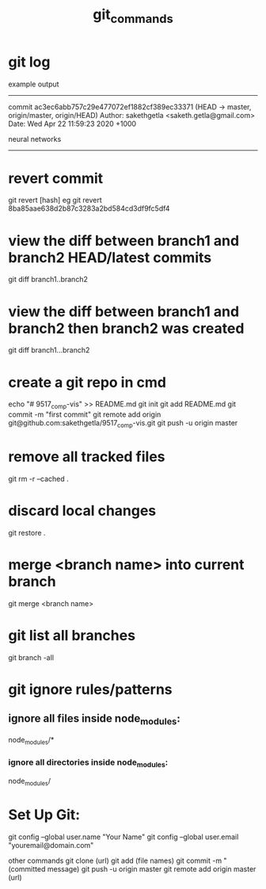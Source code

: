 #+TITLE: git_commands
#+CREATOR: saketh

# list of all previous commits
* git log

example output
---------------------------------------------------------------------
commit ac3ec6abb757c29e477072ef1882cf389ec33371 (HEAD -> master, origin/master, origin/HEAD)
Author: sakethgetla <saketh.getla@gmail.com>
Date:   Wed Apr 22 11:59:23 2020 +1000

    neural networks
---------------------------------------------------------------------

* revert commit
git revert [hash]
eg git revert 8ba85aae638d2b87c3283a2bd584cd3df9fc5df4

* view the diff between branch1 and branch2 HEAD/latest commits
git diff branch1..branch2

* view the diff between branch1 and branch2 then branch2 was created
git diff branch1...branch2

* create a git repo in cmd
echo "# 9517_comp-vis" >> README.md
git init
git add README.md
git commit -m "first commit"
git remote add origin git@github.com:sakethgetla/9517_comp-vis.git
git push -u origin master

* remove all tracked files
git rm -r --cached .

* discard local changes
git restore .

* merge <branch name> into current branch
git merge <branch name>

* git list all branches
git branch -all

* git ignore rules/patterns
** ignore all files inside node_modules:
node_modules/*
*** ignore all directories inside node_modules:
node_modules/

* Set Up Git:
git config --global user.name "Your Name"
git config --global user.email "youremail@domain.com"

other commands
git clone (url)
git add (file names)
git commit -m "(committed message)
git push -u origin master
git remote add origin master (url)
